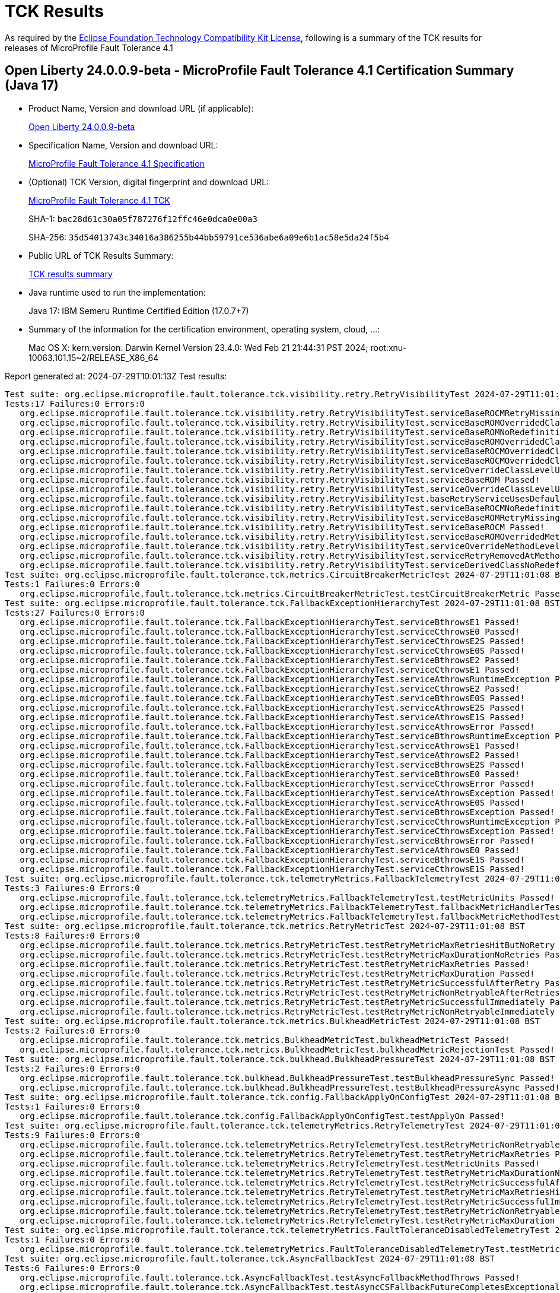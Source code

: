 :page-layout: certification 
= TCK Results

As required by the https://www.eclipse.org/legal/tck.php[Eclipse Foundation Technology Compatibility Kit License], following is a summary of the TCK results for releases of MicroProfile Fault Tolerance 4.1

== Open Liberty 24.0.0.9-beta - MicroProfile Fault Tolerance 4.1 Certification Summary (Java 17)

* Product Name, Version and download URL (if applicable):
+
https://public.dhe.ibm.com/ibmdl/export/pub/software/openliberty/runtime/release/24.0.0.9-beta/openliberty-24.0.0.9-beta.zip[Open Liberty 24.0.0.9-beta]

* Specification Name, Version and download URL:
+
https://github.com/eclipse/microprofile-fault-tolerance/tree/4.1[MicroProfile Fault Tolerance 4.1 Specification]

* (Optional) TCK Version, digital fingerprint and download URL:
+
https://repo1.maven.org/maven2/org/eclipse/microprofile/fault-tolerance/microprofile-fault-tolerance-tck/4.1/microprofile-fault-tolerance-tck-4.1.jar[MicroProfile Fault Tolerance 4.1 TCK]
+
SHA-1: `bac28d61c30a05f787276f12ffc46e0dca0e00a3`
+
SHA-256: `35d54013743c34016a386255b44bb59791ce536abe6a09e6b1ac58e5da24f5b4`

* Public URL of TCK Results Summary:
+
xref:24.0.0.9-beta-MicroProfile-Fault-Tolerance-4.1-Java17-EE10-FEATURES-MicroProfile-70-TCKResults.adoc[TCK results summary]


* Java runtime used to run the implementation:
+
Java 17: IBM Semeru Runtime Certified Edition (17.0.7+7)

* Summary of the information for the certification environment, operating system, cloud, ...:
+
Mac OS X: kern.version: Darwin Kernel Version 23.4.0: Wed Feb 21 21:44:31 PST 2024; root:xnu-10063.101.15~2/RELEASE_X86_64

Report generated at: 2024-07-29T10:01:13Z
Test results:

[source, text]
----
Test suite: org.eclipse.microprofile.fault.tolerance.tck.visibility.retry.RetryVisibilityTest 2024-07-29T11:01:08 BST
Tests:17 Failures:0 Errors:0
   org.eclipse.microprofile.fault.tolerance.tck.visibility.retry.RetryVisibilityTest.serviceBaseROCMRetryMissingOnMethod Passed!
   org.eclipse.microprofile.fault.tolerance.tck.visibility.retry.RetryVisibilityTest.serviceBaseROMOverridedClassLevelNoMethodOverride Passed!
   org.eclipse.microprofile.fault.tolerance.tck.visibility.retry.RetryVisibilityTest.serviceBaseROMNoRedefinition Passed!
   org.eclipse.microprofile.fault.tolerance.tck.visibility.retry.RetryVisibilityTest.serviceBaseROMOverridedClassLevelMethodOverride Passed!
   org.eclipse.microprofile.fault.tolerance.tck.visibility.retry.RetryVisibilityTest.serviceBaseROCMOverridedClassLevelMethodOverride Passed!
   org.eclipse.microprofile.fault.tolerance.tck.visibility.retry.RetryVisibilityTest.serviceBaseROCMOverridedClassLevelNoMethodOverride Passed!
   org.eclipse.microprofile.fault.tolerance.tck.visibility.retry.RetryVisibilityTest.serviceOverrideClassLevelUsesClassLevelAnnotation Passed!
   org.eclipse.microprofile.fault.tolerance.tck.visibility.retry.RetryVisibilityTest.serviceBaseROM Passed!
   org.eclipse.microprofile.fault.tolerance.tck.visibility.retry.RetryVisibilityTest.serviceOverrideClassLevelUsesClassLevelAnnotationWithMethodOverride Passed!
   org.eclipse.microprofile.fault.tolerance.tck.visibility.retry.RetryVisibilityTest.baseRetryServiceUsesDefaults Passed!
   org.eclipse.microprofile.fault.tolerance.tck.visibility.retry.RetryVisibilityTest.serviceBaseROCMNoRedefinition Passed!
   org.eclipse.microprofile.fault.tolerance.tck.visibility.retry.RetryVisibilityTest.serviceBaseROMRetryMissingOnMethod Passed!
   org.eclipse.microprofile.fault.tolerance.tck.visibility.retry.RetryVisibilityTest.serviceBaseROCM Passed!
   org.eclipse.microprofile.fault.tolerance.tck.visibility.retry.RetryVisibilityTest.serviceBaseROMOverridedMethodLevel Passed!
   org.eclipse.microprofile.fault.tolerance.tck.visibility.retry.RetryVisibilityTest.serviceOverrideMethodLevelUsesMethodLevelAnnotation Passed!
   org.eclipse.microprofile.fault.tolerance.tck.visibility.retry.RetryVisibilityTest.serviceRetryRemovedAtMethodLevel Passed!
   org.eclipse.microprofile.fault.tolerance.tck.visibility.retry.RetryVisibilityTest.serviceDerivedClassNoRedefinition Passed!
Test suite: org.eclipse.microprofile.fault.tolerance.tck.metrics.CircuitBreakerMetricTest 2024-07-29T11:01:08 BST
Tests:1 Failures:0 Errors:0
   org.eclipse.microprofile.fault.tolerance.tck.metrics.CircuitBreakerMetricTest.testCircuitBreakerMetric Passed!
Test suite: org.eclipse.microprofile.fault.tolerance.tck.FallbackExceptionHierarchyTest 2024-07-29T11:01:08 BST
Tests:27 Failures:0 Errors:0
   org.eclipse.microprofile.fault.tolerance.tck.FallbackExceptionHierarchyTest.serviceBthrowsE1 Passed!
   org.eclipse.microprofile.fault.tolerance.tck.FallbackExceptionHierarchyTest.serviceCthrowsE0 Passed!
   org.eclipse.microprofile.fault.tolerance.tck.FallbackExceptionHierarchyTest.serviceCthrowsE2S Passed!
   org.eclipse.microprofile.fault.tolerance.tck.FallbackExceptionHierarchyTest.serviceCthrowsE0S Passed!
   org.eclipse.microprofile.fault.tolerance.tck.FallbackExceptionHierarchyTest.serviceBthrowsE2 Passed!
   org.eclipse.microprofile.fault.tolerance.tck.FallbackExceptionHierarchyTest.serviceCthrowsE1 Passed!
   org.eclipse.microprofile.fault.tolerance.tck.FallbackExceptionHierarchyTest.serviceAthrowsRuntimeException Passed!
   org.eclipse.microprofile.fault.tolerance.tck.FallbackExceptionHierarchyTest.serviceCthrowsE2 Passed!
   org.eclipse.microprofile.fault.tolerance.tck.FallbackExceptionHierarchyTest.serviceBthrowsE0S Passed!
   org.eclipse.microprofile.fault.tolerance.tck.FallbackExceptionHierarchyTest.serviceAthrowsE2S Passed!
   org.eclipse.microprofile.fault.tolerance.tck.FallbackExceptionHierarchyTest.serviceAthrowsE1S Passed!
   org.eclipse.microprofile.fault.tolerance.tck.FallbackExceptionHierarchyTest.serviceAthrowsError Passed!
   org.eclipse.microprofile.fault.tolerance.tck.FallbackExceptionHierarchyTest.serviceBthrowsRuntimeException Passed!
   org.eclipse.microprofile.fault.tolerance.tck.FallbackExceptionHierarchyTest.serviceAthrowsE1 Passed!
   org.eclipse.microprofile.fault.tolerance.tck.FallbackExceptionHierarchyTest.serviceAthrowsE2 Passed!
   org.eclipse.microprofile.fault.tolerance.tck.FallbackExceptionHierarchyTest.serviceBthrowsE2S Passed!
   org.eclipse.microprofile.fault.tolerance.tck.FallbackExceptionHierarchyTest.serviceBthrowsE0 Passed!
   org.eclipse.microprofile.fault.tolerance.tck.FallbackExceptionHierarchyTest.serviceCthrowsError Passed!
   org.eclipse.microprofile.fault.tolerance.tck.FallbackExceptionHierarchyTest.serviceAthrowsException Passed!
   org.eclipse.microprofile.fault.tolerance.tck.FallbackExceptionHierarchyTest.serviceAthrowsE0S Passed!
   org.eclipse.microprofile.fault.tolerance.tck.FallbackExceptionHierarchyTest.serviceBthrowsException Passed!
   org.eclipse.microprofile.fault.tolerance.tck.FallbackExceptionHierarchyTest.serviceCthrowsRuntimeException Passed!
   org.eclipse.microprofile.fault.tolerance.tck.FallbackExceptionHierarchyTest.serviceCthrowsException Passed!
   org.eclipse.microprofile.fault.tolerance.tck.FallbackExceptionHierarchyTest.serviceBthrowsError Passed!
   org.eclipse.microprofile.fault.tolerance.tck.FallbackExceptionHierarchyTest.serviceAthrowsE0 Passed!
   org.eclipse.microprofile.fault.tolerance.tck.FallbackExceptionHierarchyTest.serviceBthrowsE1S Passed!
   org.eclipse.microprofile.fault.tolerance.tck.FallbackExceptionHierarchyTest.serviceCthrowsE1S Passed!
Test suite: org.eclipse.microprofile.fault.tolerance.tck.telemetryMetrics.FallbackTelemetryTest 2024-07-29T11:01:08 BST
Tests:3 Failures:0 Errors:0
   org.eclipse.microprofile.fault.tolerance.tck.telemetryMetrics.FallbackTelemetryTest.testMetricUnits Passed!
   org.eclipse.microprofile.fault.tolerance.tck.telemetryMetrics.FallbackTelemetryTest.fallbackMetricHandlerTest Passed!
   org.eclipse.microprofile.fault.tolerance.tck.telemetryMetrics.FallbackTelemetryTest.fallbackMetricMethodTest Passed!
Test suite: org.eclipse.microprofile.fault.tolerance.tck.metrics.RetryMetricTest 2024-07-29T11:01:08 BST
Tests:8 Failures:0 Errors:0
   org.eclipse.microprofile.fault.tolerance.tck.metrics.RetryMetricTest.testRetryMetricMaxRetriesHitButNoRetry Passed!
   org.eclipse.microprofile.fault.tolerance.tck.metrics.RetryMetricTest.testRetryMetricMaxDurationNoRetries Passed!
   org.eclipse.microprofile.fault.tolerance.tck.metrics.RetryMetricTest.testRetryMetricMaxRetries Passed!
   org.eclipse.microprofile.fault.tolerance.tck.metrics.RetryMetricTest.testRetryMetricMaxDuration Passed!
   org.eclipse.microprofile.fault.tolerance.tck.metrics.RetryMetricTest.testRetryMetricSuccessfulAfterRetry Passed!
   org.eclipse.microprofile.fault.tolerance.tck.metrics.RetryMetricTest.testRetryMetricNonRetryableAfterRetries Passed!
   org.eclipse.microprofile.fault.tolerance.tck.metrics.RetryMetricTest.testRetryMetricSuccessfulImmediately Passed!
   org.eclipse.microprofile.fault.tolerance.tck.metrics.RetryMetricTest.testRetryMetricNonRetryableImmediately Passed!
Test suite: org.eclipse.microprofile.fault.tolerance.tck.metrics.BulkheadMetricTest 2024-07-29T11:01:08 BST
Tests:2 Failures:0 Errors:0
   org.eclipse.microprofile.fault.tolerance.tck.metrics.BulkheadMetricTest.bulkheadMetricTest Passed!
   org.eclipse.microprofile.fault.tolerance.tck.metrics.BulkheadMetricTest.bulkheadMetricRejectionTest Passed!
Test suite: org.eclipse.microprofile.fault.tolerance.tck.bulkhead.BulkheadPressureTest 2024-07-29T11:01:08 BST
Tests:2 Failures:0 Errors:0
   org.eclipse.microprofile.fault.tolerance.tck.bulkhead.BulkheadPressureTest.testBulkheadPressureSync Passed!
   org.eclipse.microprofile.fault.tolerance.tck.bulkhead.BulkheadPressureTest.testBulkheadPressureAsync Passed!
Test suite: org.eclipse.microprofile.fault.tolerance.tck.config.FallbackApplyOnConfigTest 2024-07-29T11:01:08 BST
Tests:1 Failures:0 Errors:0
   org.eclipse.microprofile.fault.tolerance.tck.config.FallbackApplyOnConfigTest.testApplyOn Passed!
Test suite: org.eclipse.microprofile.fault.tolerance.tck.telemetryMetrics.RetryTelemetryTest 2024-07-29T11:01:08 BST
Tests:9 Failures:0 Errors:0
   org.eclipse.microprofile.fault.tolerance.tck.telemetryMetrics.RetryTelemetryTest.testRetryMetricNonRetryableAfterRetries Passed!
   org.eclipse.microprofile.fault.tolerance.tck.telemetryMetrics.RetryTelemetryTest.testRetryMetricMaxRetries Passed!
   org.eclipse.microprofile.fault.tolerance.tck.telemetryMetrics.RetryTelemetryTest.testMetricUnits Passed!
   org.eclipse.microprofile.fault.tolerance.tck.telemetryMetrics.RetryTelemetryTest.testRetryMetricMaxDurationNoRetries Passed!
   org.eclipse.microprofile.fault.tolerance.tck.telemetryMetrics.RetryTelemetryTest.testRetryMetricSuccessfulAfterRetry Passed!
   org.eclipse.microprofile.fault.tolerance.tck.telemetryMetrics.RetryTelemetryTest.testRetryMetricMaxRetriesHitButNoRetry Passed!
   org.eclipse.microprofile.fault.tolerance.tck.telemetryMetrics.RetryTelemetryTest.testRetryMetricSuccessfulImmediately Passed!
   org.eclipse.microprofile.fault.tolerance.tck.telemetryMetrics.RetryTelemetryTest.testRetryMetricNonRetryableImmediately Passed!
   org.eclipse.microprofile.fault.tolerance.tck.telemetryMetrics.RetryTelemetryTest.testRetryMetricMaxDuration Passed!
Test suite: org.eclipse.microprofile.fault.tolerance.tck.telemetryMetrics.FaultToleranceDisabledTelemetryTest 2024-07-29T11:01:08 BST
Tests:1 Failures:0 Errors:0
   org.eclipse.microprofile.fault.tolerance.tck.telemetryMetrics.FaultToleranceDisabledTelemetryTest.testMetricsDisabled Passed!
Test suite: org.eclipse.microprofile.fault.tolerance.tck.AsyncFallbackTest 2024-07-29T11:01:08 BST
Tests:6 Failures:0 Errors:0
   org.eclipse.microprofile.fault.tolerance.tck.AsyncFallbackTest.testAsyncFallbackMethodThrows Passed!
   org.eclipse.microprofile.fault.tolerance.tck.AsyncFallbackTest.testAsyncCSFallbackFutureCompletesExceptionally Passed!
   org.eclipse.microprofile.fault.tolerance.tck.AsyncFallbackTest.testAsyncFallbackSuccess Passed!
   org.eclipse.microprofile.fault.tolerance.tck.AsyncFallbackTest.testAsyncFallbackFutureCompletesExceptionally Passed!
   org.eclipse.microprofile.fault.tolerance.tck.AsyncFallbackTest.testAsyncCSFallbackMethodThrows Passed!
   org.eclipse.microprofile.fault.tolerance.tck.AsyncFallbackTest.testAsyncCSFallbackSuccess Passed!
Test suite: org.eclipse.microprofile.fault.tolerance.tck.telemetryMetrics.BulkheadTelemetryTest 2024-07-29T11:01:08 BST
Tests:2 Failures:0 Errors:0
   org.eclipse.microprofile.fault.tolerance.tck.telemetryMetrics.BulkheadTelemetryTest.bulkheadMetricRejectionTest Passed!
   org.eclipse.microprofile.fault.tolerance.tck.telemetryMetrics.BulkheadTelemetryTest.bulkheadMetricTest Passed!
Test suite: org.eclipse.microprofile.fault.tolerance.tck.AsynchronousTest 2024-07-29T11:01:08 BST
Tests:6 Failures:0 Errors:0
   org.eclipse.microprofile.fault.tolerance.tck.AsynchronousTest.testAsyncRequestContextWithCompletionStage Passed!
   org.eclipse.microprofile.fault.tolerance.tck.AsynchronousTest.testClassLevelAsyncIsNotFinished Passed!
   org.eclipse.microprofile.fault.tolerance.tck.AsynchronousTest.testAsyncIsNotFinished Passed!
   org.eclipse.microprofile.fault.tolerance.tck.AsynchronousTest.testAsyncIsFinished Passed!
   org.eclipse.microprofile.fault.tolerance.tck.AsynchronousTest.testClassLevelAsyncIsFinished Passed!
   org.eclipse.microprofile.fault.tolerance.tck.AsynchronousTest.testAsyncRequestContextWithFuture Passed!
Test suite: org.eclipse.microprofile.fault.tolerance.tck.circuitbreaker.lifecycle.CircuitBreakerLifecycleTest 2024-07-29T11:01:08 BST
Tests:20 Failures:0 Errors:0
   org.eclipse.microprofile.fault.tolerance.tck.circuitbreaker.lifecycle.CircuitBreakerLifecycleTest.circuitBreakerOnMethodOverrideOnMethod Passed!
   org.eclipse.microprofile.fault.tolerance.tck.circuitbreaker.lifecycle.CircuitBreakerLifecycleTest.circuitBreakerOnClassNoRedefinition Passed!
   org.eclipse.microprofile.fault.tolerance.tck.circuitbreaker.lifecycle.CircuitBreakerLifecycleTest.circuitBreakerOnClassAndMethodOverrideOnClass Passed!
   org.eclipse.microprofile.fault.tolerance.tck.circuitbreaker.lifecycle.CircuitBreakerLifecycleTest.circuitBreakerOnClassAndMethodMissingOnOverriddenMethod Passed!
   org.eclipse.microprofile.fault.tolerance.tck.circuitbreaker.lifecycle.CircuitBreakerLifecycleTest.circuitBreakerOnClassOverrideOnClassWithOverriddenMethod Passed!
   org.eclipse.microprofile.fault.tolerance.tck.circuitbreaker.lifecycle.CircuitBreakerLifecycleTest.circuitBreakerOnClassAndMethodOverrideOnMethod Passed!
   org.eclipse.microprofile.fault.tolerance.tck.circuitbreaker.lifecycle.CircuitBreakerLifecycleTest.circuitBreakerOnMethodNoRedefinition Passed!
   org.eclipse.microprofile.fault.tolerance.tck.circuitbreaker.lifecycle.CircuitBreakerLifecycleTest.circuitBreakerOnMethodMissingOnOverriddenMethod Passed!
   org.eclipse.microprofile.fault.tolerance.tck.circuitbreaker.lifecycle.CircuitBreakerLifecycleTest.noSharingBetweenClasses Passed!
   org.eclipse.microprofile.fault.tolerance.tck.circuitbreaker.lifecycle.CircuitBreakerLifecycleTest.circuitBreakerOnClassAndMethod Passed!
   org.eclipse.microprofile.fault.tolerance.tck.circuitbreaker.lifecycle.CircuitBreakerLifecycleTest.circuitBreakerOnMethodOverrideOnClassWithOverriddenMethod Passed!
   org.eclipse.microprofile.fault.tolerance.tck.circuitbreaker.lifecycle.CircuitBreakerLifecycleTest.circuitBreakerOnClassAndMethodNoRedefinition Passed!
   org.eclipse.microprofile.fault.tolerance.tck.circuitbreaker.lifecycle.CircuitBreakerLifecycleTest.circuitBreakerOnClassOverrideOnClass Passed!
   org.eclipse.microprofile.fault.tolerance.tck.circuitbreaker.lifecycle.CircuitBreakerLifecycleTest.circuitBreakerOnClass Passed!
   org.eclipse.microprofile.fault.tolerance.tck.circuitbreaker.lifecycle.CircuitBreakerLifecycleTest.circuitBreakerOnClassMissingOnOverriddenMethod Passed!
   org.eclipse.microprofile.fault.tolerance.tck.circuitbreaker.lifecycle.CircuitBreakerLifecycleTest.circuitBreakerOnClassOverrideOnMethod Passed!
   org.eclipse.microprofile.fault.tolerance.tck.circuitbreaker.lifecycle.CircuitBreakerLifecycleTest.noSharingBetweenMethodsOfOneClass Passed!
   org.eclipse.microprofile.fault.tolerance.tck.circuitbreaker.lifecycle.CircuitBreakerLifecycleTest.circuitBreakerOnClassAndMethodOverrideOnClassWithOverriddenMethod Passed!
   org.eclipse.microprofile.fault.tolerance.tck.circuitbreaker.lifecycle.CircuitBreakerLifecycleTest.circuitBreakerOnMethod Passed!
   org.eclipse.microprofile.fault.tolerance.tck.circuitbreaker.lifecycle.CircuitBreakerLifecycleTest.circuitBreakerOnMethodOverrideOnClass Passed!
Test suite: org.eclipse.microprofile.fault.tolerance.tck.metrics.MetricsDisabledTest 2024-07-29T11:01:08 BST
Tests:1 Failures:0 Errors:0
   org.eclipse.microprofile.fault.tolerance.tck.metrics.MetricsDisabledTest.testMetricsDisabled Passed!
Test suite: org.eclipse.microprofile.fault.tolerance.tck.bulkhead.BulkheadFutureTest 2024-07-29T11:01:08 BST
Tests:4 Failures:0 Errors:0
   org.eclipse.microprofile.fault.tolerance.tck.bulkhead.BulkheadFutureTest.testBulkheadClassAsynchFutureDoneAfterGet Passed!
   org.eclipse.microprofile.fault.tolerance.tck.bulkhead.BulkheadFutureTest.testBulkheadMethodAsynchFutureDoneWithoutGet Passed!
   org.eclipse.microprofile.fault.tolerance.tck.bulkhead.BulkheadFutureTest.testBulkheadClassAsynchFutureDoneWithoutGet Passed!
   org.eclipse.microprofile.fault.tolerance.tck.bulkhead.BulkheadFutureTest.testBulkheadMethodAsynchFutureDoneAfterGet Passed!
Test suite: org.eclipse.microprofile.fault.tolerance.tck.AsynchronousCSTest 2024-07-29T11:01:08 BST
Tests:7 Failures:0 Errors:0
   org.eclipse.microprofile.fault.tolerance.tck.AsynchronousCSTest.testAsyncCallbacksChained Passed!
   org.eclipse.microprofile.fault.tolerance.tck.AsynchronousCSTest.testAsyncIsNotFinished Passed!
   org.eclipse.microprofile.fault.tolerance.tck.AsynchronousCSTest.testAsyncCompletesExceptionallyWhenCompletedExceptionally Passed!
   org.eclipse.microprofile.fault.tolerance.tck.AsynchronousCSTest.testClassLevelAsyncIsNotFinished Passed!
   org.eclipse.microprofile.fault.tolerance.tck.AsynchronousCSTest.testAsyncIsFinished Passed!
   org.eclipse.microprofile.fault.tolerance.tck.AsynchronousCSTest.testAsyncCompletesExceptionallyWhenExceptionThrown Passed!
   org.eclipse.microprofile.fault.tolerance.tck.AsynchronousCSTest.testClassLevelAsyncIsFinished Passed!
Test suite: org.eclipse.microprofile.fault.tolerance.tck.bulkhead.BulkheadAsynchRetryTest 2024-07-29T11:01:08 BST
Tests:1 Failures:0 Errors:0
   org.eclipse.microprofile.fault.tolerance.tck.bulkhead.BulkheadAsynchRetryTest.testRetriesReenterBulkhead Passed!
Test suite: org.eclipse.microprofile.fault.tolerance.tck.config.CircuitBreakerSkipOnConfigTest 2024-07-29T11:01:08 BST
Tests:1 Failures:0 Errors:0
   org.eclipse.microprofile.fault.tolerance.tck.config.CircuitBreakerSkipOnConfigTest.testConfigureSkipOn Passed!
Test suite: org.eclipse.microprofile.fault.tolerance.tck.telemetryMetrics.AllAnnotationTelemetryTest 2024-07-29T11:01:08 BST
Tests:1 Failures:0 Errors:0
   org.eclipse.microprofile.fault.tolerance.tck.telemetryMetrics.AllAnnotationTelemetryTest.testAllMetrics Passed!
Test suite: org.eclipse.microprofile.fault.tolerance.tck.AsyncCancellationTest 2024-07-29T11:01:08 BST
Tests:2 Failures:0 Errors:0
   org.eclipse.microprofile.fault.tolerance.tck.AsyncCancellationTest.testCancel Passed!
   org.eclipse.microprofile.fault.tolerance.tck.AsyncCancellationTest.testCancelledDoesNotRetry Passed!
Test suite: org.eclipse.microprofile.fault.tolerance.tck.metrics.ClassLevelMetricTest 2024-07-29T11:01:08 BST
Tests:3 Failures:0 Errors:0
   org.eclipse.microprofile.fault.tolerance.tck.metrics.ClassLevelMetricTest.testRetryMetricSuccessfulImmediately Passed!
   org.eclipse.microprofile.fault.tolerance.tck.metrics.ClassLevelMetricTest.testRetryMetricUnsuccessful Passed!
   org.eclipse.microprofile.fault.tolerance.tck.metrics.ClassLevelMetricTest.testRetryMetricSuccessfulAfterRetry Passed!
Test suite: org.eclipse.microprofile.fault.tolerance.tck.interceptor.FaultToleranceInterceptorTest 2024-07-29T11:01:08 BST
Tests:2 Failures:0 Errors:0
   org.eclipse.microprofile.fault.tolerance.tck.interceptor.FaultToleranceInterceptorTest.testAsync Passed!
   org.eclipse.microprofile.fault.tolerance.tck.interceptor.FaultToleranceInterceptorTest.testRetryInterceptors Passed!
Test suite: org.eclipse.microprofile.fault.tolerance.tck.circuitbreaker.CircuitBreakerConfigGlobalTest 2024-07-29T11:01:08 BST
Tests:1 Failures:0 Errors:0
   org.eclipse.microprofile.fault.tolerance.tck.circuitbreaker.CircuitBreakerConfigGlobalTest.testCircuitDefaultSuccessThreshold Passed!
Test suite: org.eclipse.microprofile.fault.tolerance.tck.ZeroRetryJitterTest 2024-07-29T11:01:08 BST
Tests:1 Failures:0 Errors:0
   org.eclipse.microprofile.fault.tolerance.tck.ZeroRetryJitterTest.test Passed!
Test suite: org.eclipse.microprofile.fault.tolerance.tck.metrics.FallbackMetricTest 2024-07-29T11:01:08 BST
Tests:2 Failures:0 Errors:0
   org.eclipse.microprofile.fault.tolerance.tck.metrics.FallbackMetricTest.fallbackMetricMethodTest Passed!
   org.eclipse.microprofile.fault.tolerance.tck.metrics.FallbackMetricTest.fallbackMetricHandlerTest Passed!
Test suite: org.eclipse.microprofile.fault.tolerance.tck.FallbackTest 2024-07-29T11:01:08 BST
Tests:9 Failures:0 Errors:0
   org.eclipse.microprofile.fault.tolerance.tck.FallbackTest.testClassLevelFallbackSuccess Passed!
   org.eclipse.microprofile.fault.tolerance.tck.FallbackTest.testFallbackTimeout Passed!
   org.eclipse.microprofile.fault.tolerance.tck.FallbackTest.testStandaloneMethodFallback Passed!
   org.eclipse.microprofile.fault.tolerance.tck.FallbackTest.testFallbackSuccess Passed!
   org.eclipse.microprofile.fault.tolerance.tck.FallbackTest.testFallbackMethodSuccess Passed!
   org.eclipse.microprofile.fault.tolerance.tck.FallbackTest.testFallbacktNoTimeout Passed!
   org.eclipse.microprofile.fault.tolerance.tck.FallbackTest.testFallbackMethodWithArgsSuccess Passed!
   org.eclipse.microprofile.fault.tolerance.tck.FallbackTest.testFallbackWithBeanSuccess Passed!
   org.eclipse.microprofile.fault.tolerance.tck.FallbackTest.testStandaloneHandlerFallback Passed!
Test suite: org.eclipse.microprofile.fault.tolerance.tck.config.CircuitBreakerConfigTest 2024-07-29T11:01:08 BST
Tests:6 Failures:0 Errors:0
   org.eclipse.microprofile.fault.tolerance.tck.config.CircuitBreakerConfigTest.testConfigureDelay Passed!
   org.eclipse.microprofile.fault.tolerance.tck.config.CircuitBreakerConfigTest.testConfigureFailOn Passed!
   org.eclipse.microprofile.fault.tolerance.tck.config.CircuitBreakerConfigTest.testConfigureRequestVolumeThreshold Passed!
   org.eclipse.microprofile.fault.tolerance.tck.config.CircuitBreakerConfigTest.testConfigureSuccessThreshold Passed!
   org.eclipse.microprofile.fault.tolerance.tck.config.CircuitBreakerConfigTest.testConfigureFailureRatio Passed!
   org.eclipse.microprofile.fault.tolerance.tck.config.CircuitBreakerConfigTest.testConfigureSkipOn Passed!
Test suite: org.eclipse.microprofile.fault.tolerance.tck.telemetryMetrics.TimeoutTelemetryTest 2024-07-29T11:01:08 BST
Tests:1 Failures:0 Errors:0
   org.eclipse.microprofile.fault.tolerance.tck.telemetryMetrics.TimeoutTelemetryTest.testTimeoutMetric Passed!
Test suite: org.eclipse.microprofile.fault.tolerance.tck.TimeoutTest 2024-07-29T11:01:08 BST
Tests:2 Failures:0 Errors:0
   org.eclipse.microprofile.fault.tolerance.tck.TimeoutTest.testTimeoutClassLevel Passed!
   org.eclipse.microprofile.fault.tolerance.tck.TimeoutTest.testTimeout Passed!
Test suite: org.eclipse.microprofile.fault.tolerance.tck.config.FallbackConfigTest 2024-07-29T11:01:08 BST
Tests:4 Failures:0 Errors:0
   org.eclipse.microprofile.fault.tolerance.tck.config.FallbackConfigTest.testSkipOn Passed!
   org.eclipse.microprofile.fault.tolerance.tck.config.FallbackConfigTest.testFallbackMethod Passed!
   org.eclipse.microprofile.fault.tolerance.tck.config.FallbackConfigTest.testApplyOn Passed!
   org.eclipse.microprofile.fault.tolerance.tck.config.FallbackConfigTest.testFallbackHandler Passed!
Test suite: org.eclipse.microprofile.fault.tolerance.tck.AsyncTimeoutTest 2024-07-29T11:01:08 BST
Tests:1 Failures:0 Errors:0
   org.eclipse.microprofile.fault.tolerance.tck.AsyncTimeoutTest.testAsyncTimeout Passed!
Test suite: org.eclipse.microprofile.fault.tolerance.tck.telemetryMetrics.CircuitBreakerTelemetryTest 2024-07-29T11:01:08 BST
Tests:2 Failures:0 Errors:0
   org.eclipse.microprofile.fault.tolerance.tck.telemetryMetrics.CircuitBreakerTelemetryTest.testCircuitBreakerMetric Passed!
   org.eclipse.microprofile.fault.tolerance.tck.telemetryMetrics.CircuitBreakerTelemetryTest.testMetricUnits Passed!
Test suite: org.eclipse.microprofile.fault.tolerance.tck.RetryTimeoutTest 2024-07-29T11:01:08 BST
Tests:1 Failures:0 Errors:0
   org.eclipse.microprofile.fault.tolerance.tck.RetryTimeoutTest.testRetryTimeout Passed!
Test suite: org.eclipse.microprofile.fault.tolerance.tck.RetryConditionTest 2024-07-29T11:01:08 BST
Tests:16 Failures:0 Errors:0
   org.eclipse.microprofile.fault.tolerance.tck.RetryConditionTest.testRetryCompletionStageWithException Passed!
   org.eclipse.microprofile.fault.tolerance.tck.RetryConditionTest.testClassLevelRetryWithAbortOnTrue Passed!
   org.eclipse.microprofile.fault.tolerance.tck.RetryConditionTest.testRetryParallelSuccess Passed!
   org.eclipse.microprofile.fault.tolerance.tck.RetryConditionTest.testAsyncRetryExceptionally Passed!
   org.eclipse.microprofile.fault.tolerance.tck.RetryConditionTest.testRetryOnFalseAndAbortOnTrueThrowingAChildCustomException Passed!
   org.eclipse.microprofile.fault.tolerance.tck.RetryConditionTest.testNoAsynWilNotRetryExceptionally Passed!
   org.eclipse.microprofile.fault.tolerance.tck.RetryConditionTest.testRetryOnTrueThrowingAChildCustomException Passed!
   org.eclipse.microprofile.fault.tolerance.tck.RetryConditionTest.testClassLevelRetryOnFalse Passed!
   org.eclipse.microprofile.fault.tolerance.tck.RetryConditionTest.testNoAsynRetryOnMethodException Passed!
   org.eclipse.microprofile.fault.tolerance.tck.RetryConditionTest.testRetryWithAbortOnFalse Passed!
   org.eclipse.microprofile.fault.tolerance.tck.RetryConditionTest.testRetrySuccess Passed!
   org.eclipse.microprofile.fault.tolerance.tck.RetryConditionTest.testClassLevelRetryWithAbortOnFalse Passed!
   org.eclipse.microprofile.fault.tolerance.tck.RetryConditionTest.testRetryWithAbortOnTrue Passed!
   org.eclipse.microprofile.fault.tolerance.tck.RetryConditionTest.testRetryOnTrue Passed!
   org.eclipse.microprofile.fault.tolerance.tck.RetryConditionTest.testClassLevelRetryOnTrue Passed!
   org.eclipse.microprofile.fault.tolerance.tck.RetryConditionTest.testRetryOnFalse Passed!
Test suite: org.eclipse.microprofile.fault.tolerance.tck.bulkhead.BulkheadSynchTest 2024-07-29T11:01:08 BST
Tests:1 Failures:0 Errors:0
   org.eclipse.microprofile.fault.tolerance.tck.bulkhead.BulkheadSynchTest.testBulkheadMethodSemaphore10 Passed!
Test suite: org.eclipse.microprofile.fault.tolerance.tck.telemetryMetrics.ClassLevelTelemetryTest 2024-07-29T11:01:08 BST
Tests:3 Failures:0 Errors:0
   org.eclipse.microprofile.fault.tolerance.tck.telemetryMetrics.ClassLevelTelemetryTest.testRetryMetricUnsuccessful Passed!
   org.eclipse.microprofile.fault.tolerance.tck.telemetryMetrics.ClassLevelTelemetryTest.testRetryMetricSuccessfulImmediately Passed!
   org.eclipse.microprofile.fault.tolerance.tck.telemetryMetrics.ClassLevelTelemetryTest.testRetryMetricSuccessfulAfterRetry Passed!
Test suite: org.eclipse.microprofile.fault.tolerance.tck.CircuitBreakerRetryTest 2024-07-29T11:01:08 BST
Tests:8 Failures:0 Errors:0
   org.eclipse.microprofile.fault.tolerance.tck.CircuitBreakerRetryTest.testClassLevelCircuitOpenWithFewRetries Passed!
   org.eclipse.microprofile.fault.tolerance.tck.CircuitBreakerRetryTest.testCircuitOpenWithMoreRetriesAsync Passed!
   org.eclipse.microprofile.fault.tolerance.tck.CircuitBreakerRetryTest.testCircuitOpenWithFewRetries Passed!
   org.eclipse.microprofile.fault.tolerance.tck.CircuitBreakerRetryTest.testCircuitOpenWithMoreRetries Passed!
   org.eclipse.microprofile.fault.tolerance.tck.CircuitBreakerRetryTest.testNoRetriesIfAbortOnAsync Passed!
   org.eclipse.microprofile.fault.tolerance.tck.CircuitBreakerRetryTest.testClassLevelCircuitOpenWithMoreRetries Passed!
   org.eclipse.microprofile.fault.tolerance.tck.CircuitBreakerRetryTest.testCircuitOpenWithFewRetriesAsync Passed!
   org.eclipse.microprofile.fault.tolerance.tck.CircuitBreakerRetryTest.testNoRetriesIfNotRetryOnAsync Passed!
Test suite: org.eclipse.microprofile.fault.tolerance.tck.metrics.AllMetricsTest 2024-07-29T11:01:08 BST
Tests:2 Failures:0 Errors:0
   org.eclipse.microprofile.fault.tolerance.tck.metrics.AllMetricsTest.testAllMetrics Passed!
   org.eclipse.microprofile.fault.tolerance.tck.metrics.AllMetricsTest.testMetricUnits Passed!
Test suite: org.eclipse.microprofile.fault.tolerance.tck.metrics.TimeoutMetricTest 2024-07-29T11:01:08 BST
Tests:1 Failures:0 Errors:0
   org.eclipse.microprofile.fault.tolerance.tck.metrics.TimeoutMetricTest.testTimeoutMetric Passed!
Test suite: org.eclipse.microprofile.fault.tolerance.tck.circuitbreaker.CircuitBreakerConfigOnMethodTest 2024-07-29T11:01:08 BST
Tests:1 Failures:0 Errors:0
   org.eclipse.microprofile.fault.tolerance.tck.circuitbreaker.CircuitBreakerConfigOnMethodTest.testCircuitDefaultSuccessThreshold Passed!
Test suite: org.eclipse.microprofile.fault.tolerance.tck.bulkhead.lifecycle.BulkheadLifecycleTest 2024-07-29T11:01:08 BST
Tests:3 Failures:0 Errors:0
   org.eclipse.microprofile.fault.tolerance.tck.bulkhead.lifecycle.BulkheadLifecycleTest.noSharingBetweenMethodsOfOneClass Passed!
   org.eclipse.microprofile.fault.tolerance.tck.bulkhead.lifecycle.BulkheadLifecycleTest.noSharingBetweenClasses Passed!
   org.eclipse.microprofile.fault.tolerance.tck.bulkhead.lifecycle.BulkheadLifecycleTest.noSharingBetweenClassesWithCommonSuperclass Passed!
Test suite: org.eclipse.microprofile.fault.tolerance.tck.RetryTest 2024-07-29T11:01:08 BST
Tests:2 Failures:0 Errors:0
   org.eclipse.microprofile.fault.tolerance.tck.RetryTest.testRetryMaxRetries Passed!
   org.eclipse.microprofile.fault.tolerance.tck.RetryTest.testRetryMaxDuration Passed!
Test suite: org.eclipse.microprofile.fault.tolerance.tck.CircuitBreakerTest 2024-07-29T11:01:08 BST
Tests:7 Failures:0 Errors:0
   org.eclipse.microprofile.fault.tolerance.tck.CircuitBreakerTest.testCircuitReClose Passed!
   org.eclipse.microprofile.fault.tolerance.tck.CircuitBreakerTest.testCircuitClosedThenOpen Passed!
   org.eclipse.microprofile.fault.tolerance.tck.CircuitBreakerTest.testClassLevelCircuitBase Passed!
   org.eclipse.microprofile.fault.tolerance.tck.CircuitBreakerTest.testCircuitHighSuccessThreshold Passed!
   org.eclipse.microprofile.fault.tolerance.tck.CircuitBreakerTest.testClassLevelCircuitOverride Passed!
   org.eclipse.microprofile.fault.tolerance.tck.CircuitBreakerTest.testRollingWindowCircuitOpen2 Passed!
   org.eclipse.microprofile.fault.tolerance.tck.CircuitBreakerTest.testRollingWindowCircuitOpen Passed!
Test suite: org.eclipse.microprofile.fault.tolerance.tck.TimeoutUninterruptableTest 2024-07-29T11:01:08 BST
Tests:2 Failures:0 Errors:0
   org.eclipse.microprofile.fault.tolerance.tck.TimeoutUninterruptableTest.testTimeoutAsync Passed!
   org.eclipse.microprofile.fault.tolerance.tck.TimeoutUninterruptableTest.testTimeout Passed!
Test suite: org.eclipse.microprofile.fault.tolerance.tck.CircuitBreakerBulkheadTest 2024-07-29T11:01:08 BST
Tests:1 Failures:0 Errors:0
   org.eclipse.microprofile.fault.tolerance.tck.CircuitBreakerBulkheadTest.testCircuitBreakerAroundBulkheadSync Passed!
Test suite: org.eclipse.microprofile.fault.tolerance.tck.config.FallbackSkipOnConfigTest 2024-07-29T11:01:08 BST
Tests:1 Failures:0 Errors:0
   org.eclipse.microprofile.fault.tolerance.tck.config.FallbackSkipOnConfigTest.testSkipOn Passed!
----